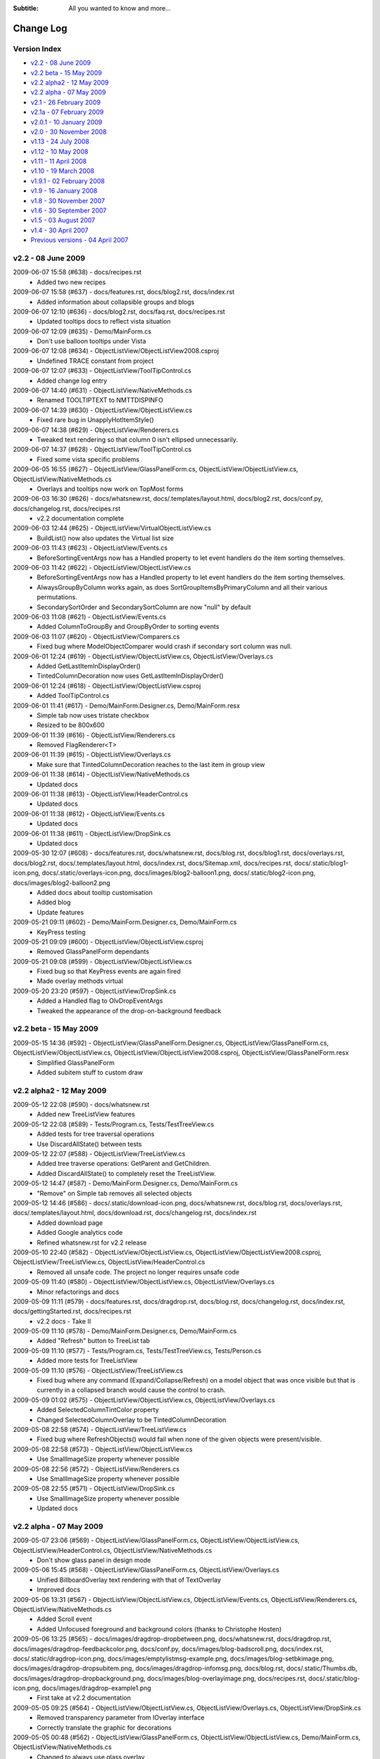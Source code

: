 .. -*- coding: UTF-8 -*-

:Subtitle: All you wanted to know and more...

.. _changelog:

Change Log
==========

Version Index
-------------
* `v2.2 - 08 June 2009`_
* `v2.2 beta - 15 May 2009`_
* `v2.2 alpha2 - 12 May 2009`_
* `v2.2 alpha - 07 May 2009`_
* `v2.1 - 26 February 2009`_
* `v2.1a - 07 February 2009`_
* `v2.0.1 - 10 January 2009`_
* `v2.0 - 30 November 2008`_
* `v1.13 - 24 July 2008`_
* `v1.12 - 10 May 2008`_
* `v1.11 - 11 April 2008`_
* `v1.10 - 19 March 2008`_
* `v1.9.1 - 02 February 2008`_
* `v1.9 - 16 January 2008`_
* `v1.8 - 30 November 2007`_
* `v1.6 - 30 September 2007`_
* `v1.5 - 03 August 2007`_
* `v1.4 - 30 April 2007`_
* `Previous versions - 04 April 2007`_


v2.2 - 08 June 2009
-------------------

2009-06-07 15:58 (#638) - docs/recipes.rst
  - Added two new recipes

2009-06-07 15:58 (#637) - docs/features.rst, docs/blog2.rst, docs/index.rst
  - Added information about collapsible groups and blogs

2009-06-07 12:10 (#636) - docs/blog2.rst, docs/faq.rst, docs/recipes.rst
  - Updated tooltips docs to reflect vista situation

2009-06-07 12:09 (#635) - Demo/MainForm.cs
  - Don't use balloon tooltips under Vista

2009-06-07 12:08 (#634) - ObjectListView/ObjectListView2008.csproj
  - Undefined TRACE constant from project

2009-06-07 12:07 (#633) - ObjectListView/ToolTipControl.cs
  - Added change log entry

2009-06-07 14:40 (#631) - ObjectListView/NativeMethods.cs
  - Renamed TOOLTIPTEXT to NMTTDISPINFO

2009-06-07 14:39 (#630) - ObjectListView/ObjectListView.cs
  - Fixed rare bug in UnapplyHotItemStyle()

2009-06-07 14:38 (#629) - ObjectListView/Renderers.cs
  - Tweaked text rendering so that column 0 isn't ellipsed unnecessarily.

2009-06-07 14:37 (#628) - ObjectListView/ToolTipControl.cs
  - Fixed some vista specific problems

2009-06-05 16:55 (#627) - ObjectListView/GlassPanelForm.cs, ObjectListView/ObjectListView.cs, ObjectListView/NativeMethods.cs
  - Overlays and tooltips now work on TopMost forms

2009-06-03 16:30 (#626) - docs/whatsnew.rst, docs/.templates/layout.html, docs/blog2.rst, docs/conf.py, docs/changelog.rst, docs/recipes.rst
  - v2.2 documentation complete

2009-06-03 12:44 (#625) - ObjectListView/VirtualObjectListView.cs
  - BuildList() now also updates the Virtual list size

2009-06-03 11:43 (#623) - ObjectListView/Events.cs
  - BeforeSortingEventArgs now has a Handled property to let event handlers do the item sorting themselves.

2009-06-03 11:42 (#622) - ObjectListView/ObjectListView.cs
  - BeforeSortingEventArgs now has a Handled property to let event handlers do the item sorting themselves.
  - AlwaysGroupByColumn works again, as does SortGroupItemsByPrimaryColumn and all their various permutations.
  - SecondarySortOrder and SecondarySortColumn are now "null" by default

2009-06-03 11:08 (#621) - ObjectListView/Events.cs
  - Added ColumnToGroupBy and GroupByOrder to sorting events

2009-06-03 11:07 (#620) - ObjectListView/Comparers.cs
  - Fixed bug where ModelObjectComparer would crash if secondary sort column was null.

2009-06-01 12:24 (#619) - ObjectListView/ObjectListView.cs, ObjectListView/Overlays.cs
  - Added GetLastItemInDisplayOrder()
  - TintedColumnDecoration now uses GetLastItemInDisplayOrder()

2009-06-01 12:24 (#618) - ObjectListView/ObjectListView.csproj
  - Added ToolTipControl.cs

2009-06-01 11:41 (#617) - Demo/MainForm.Designer.cs, Demo/MainForm.resx
  - Simple tab now uses tristate checkbox
  - Resized to be 800x600

2009-06-01 11:39 (#616) - ObjectListView/Renderers.cs
  - Removed FlagRenderer<T>

2009-06-01 11:39 (#615) - ObjectListView/Overlays.cs
  - Make sure that TintedColumnDecoration reaches to the last item in group view

2009-06-01 11:38 (#614) - ObjectListView/NativeMethods.cs
  - Updated docs

2009-06-01 11:38 (#613) - ObjectListView/HeaderControl.cs
  - Updated docs

2009-06-01 11:38 (#612) - ObjectListView/Events.cs
  - Updated docs

2009-06-01 11:38 (#611) - ObjectListView/DropSink.cs
  - Updated docs

2009-05-30 12:07 (#608) - docs/features.rst, docs/whatsnew.rst, docs/blog.rst, docs/blog1.rst, docs/overlays.rst, docs/blog2.rst, docs/.templates/layout.html, docs/index.rst, docs/Sitemap.xml, docs/recipes.rst, docs/.static/blog1-icon.png, docs/.static/overlays-icon.png, docs/images/blog2-balloon1.png, docs/.static/blog2-icon.png, docs/images/blog2-balloon2.png
  - Added docs about tooltip customisation
  - Added blog
  - Update features

2009-05-21 09:11 (#602) - Demo/MainForm.Designer.cs, Demo/MainForm.cs
  - KeyPress testing

2009-05-21 09:09 (#600) - ObjectListView/ObjectListView.csproj
  - Removed GlassPanelForm dependants

2009-05-21 09:08 (#599) - ObjectListView/ObjectListView.cs
  - Fixed bug so that KeyPress events are again fired
  - Made overlay methods virtual

2009-05-20 23:20 (#597) - ObjectListView/DropSink.cs
  - Added a Handled flag to OlvDropEventArgs
  - Tweaked the appearance of the drop-on-background feedback



v2.2 beta - 15 May 2009
-----------------------

2009-05-15 14:36 (#592) - ObjectListView/GlassPanelForm.Designer.cs, ObjectListView/GlassPanelForm.cs, ObjectListView/ObjectListView.cs, ObjectListView/ObjectListView2008.csproj, ObjectListView/GlassPanelForm.resx
  - Simplified GlassPanelForm
  - Added subitem stuff to custom draw



v2.2 alpha2 - 12 May 2009
-------------------------

2009-05-12 22:08 (#590) - docs/whatsnew.rst
  - Added new TreeListView features

2009-05-12 22:08 (#589) - Tests/Program.cs, Tests/TestTreeView.cs
  - Added tests for tree traversal operations
  - Use DiscardAllState() between tests

2009-05-12 22:07 (#588) - ObjectListView/TreeListView.cs
  - Added tree traverse operations: GetParent and GetChildren.
  - Added DiscardAllState() to completely reset the TreeListView.

2009-05-12 14:47 (#587) - Demo/MainForm.Designer.cs, Demo/MainForm.cs
  - "Remove" on Simple tab removes all selected objects

2009-05-12 14:46 (#586) - docs/.static/download-icon.png, docs/whatsnew.rst, docs/blog.rst, docs/overlays.rst, docs/.templates/layout.html, docs/download.rst, docs/changelog.rst, docs/index.rst
  - Added download page
  - Added Google analytics code
  - Refined whatsnew.rst for v2.2 release

2009-05-10 22:40 (#582) - ObjectListView/ObjectListView.cs, ObjectListView/ObjectListView2008.csproj, ObjectListView/TreeListView.cs, ObjectListView/HeaderControl.cs
  - Removed all unsafe code. The project no longer requires unsafe code

2009-05-09 11:40 (#580) - ObjectListView/ObjectListView.cs, ObjectListView/Overlays.cs
  - Minor refactorings and docs

2009-05-09 11:11 (#579) - docs/features.rst, docs/dragdrop.rst, docs/blog.rst, docs/changelog.rst, docs/index.rst, docs/gettingStarted.rst, docs/recipes.rst
  - v2.2 docs - Take II

2009-05-09 11:10 (#578) - Demo/MainForm.Designer.cs, Demo/MainForm.cs
  - Added "Refresh" button to TreeList tab

2009-05-09 11:10 (#577) - Tests/Program.cs, Tests/TestTreeView.cs, Tests/Person.cs
  - Added more tests for TreeListView

2009-05-09 11:10 (#576) - ObjectListView/TreeListView.cs
  - Fixed bug where any command (Expand/Collapse/Refresh) on a model object that was once visible but that is currently in a collapsed branch would cause the control to crash.

2009-05-09 01:02 (#575) - ObjectListView/ObjectListView.cs, ObjectListView/Overlays.cs
  - Added SelectedColumnTintColor property
  - Changed SelectedColumnOverlay to be TintedColumnDecoration

2009-05-08 22:58 (#574) - ObjectListView/TreeListView.cs
  - Fixed bug where RefreshObjects() would fail when none of the given objects were present/visible.

2009-05-08 22:58 (#573) - ObjectListView/ObjectListView.cs
  - Use SmallImageSize property whenever possible

2009-05-08 22:56 (#572) - ObjectListView/Renderers.cs
  - Use SmallImageSize property whenever possible

2009-05-08 22:55 (#571) - ObjectListView/DropSink.cs
  - Use SmallImageSize property whenever possible
  - Updated docs



v2.2 alpha - 07 May 2009
------------------------

2009-05-07 23:06 (#569) - ObjectListView/GlassPanelForm.cs, ObjectListView/ObjectListView.cs, ObjectListView/HeaderControl.cs, ObjectListView/NativeMethods.cs
  - Don't show glass panel in design mode

2009-05-06 15:45 (#568) - ObjectListView/GlassPanelForm.cs, ObjectListView/Overlays.cs
  - Unified BillboardOverlay text rendering with that of TextOverlay
  - Improved docs

2009-05-06 13:31 (#567) - ObjectListView/ObjectListView.cs, ObjectListView/Events.cs, ObjectListView/Renderers.cs, ObjectListView/NativeMethods.cs
  - Added Scroll event
  - Added Unfocused foreground and background colors (thanks to Christophe Hosten)

2009-05-06 13:25 (#565) - docs/images/dragdrop-dropbetween.png, docs/whatsnew.rst, docs/dragdrop.rst, docs/images/dragdrop-feedbackcolor.png, docs/conf.py, docs/images/blog-badscroll.png, docs/index.rst, docs/.static/dragdrop-icon.png, docs/images/emptylistmsg-example.png, docs/images/blog-setbkimage.png, docs/images/dragdrop-dropsubitem.png, docs/images/dragdrop-infomsg.png, docs/blog.rst, docs/.static/Thumbs.db, docs/images/dragdrop-dropbackground.png, docs/images/blog-overlayimage.png, docs/recipes.rst, docs/.static/blog-icon.png, docs/images/dragdrop-example1.png
  - First take at v2.2 documentation

2009-05-05 09:25 (#564) - ObjectListView/ObjectListView.cs, ObjectListView/Overlays.cs, ObjectListView/DropSink.cs
  - Removed transparency parameter from IOverlay interface
  - Correctly translate the graphic for decorations

2009-05-05 00:48 (#562) - ObjectListView/GlassPanelForm.cs, ObjectListView/ObjectListView.cs, Demo/MainForm.cs, ObjectListView/NativeMethods.cs
  - Changed to always use glass overlay

2009-05-01 15:51 (#558) - Demo/MainForm.Designer.cs, Demo/MainForm.cs, Demo/ObjectListViewDemo.csproj, Demo/MainForm.resx
  - Added Nag level drop down to Virtual List tab

2009-05-01 15:49 (#556) - ObjectListView/Overlays.cs
  - Added Rotation to Overlays
  - Added SelectedColumnOverlay

2009-05-01 15:48 (#555) - ObjectListView/NativeMethods.cs
  - Added SetSelectedColumn() method

2009-05-01 15:47 (#554) - ObjectListView/GlassPanelForm.cs
  - Do our drawing with antialiased text

2009-05-01 15:47 (#553) - ObjectListView/ObjectListView.cs
  - Added Decorations (scrolling overlays)
  - Added SelectedColumn property, which puts a slight tint on that column. Combine this with TintSortColumn property and the sort column is automatically tinted.
  - Consistently use LastSortColumn and LastSortOrder properties instead of using the private fields.

2009-04-29 22:55 (#552) - ObjectListView/ObjectListView.cs
  - Use an overlay to implement "empty list" msg. Default empty list msg is now prettier.

2009-04-29 22:54 (#551) - ObjectListView/Overlays.cs
  - TextOverlay can now have round cornered BorderColor
  - Added attributes to more properties of TextOverlay

2009-04-29 22:53 (#550) - ObjectListView/GlassPanelForm.cs, ObjectListView/NativeMethods.cs
  - Added file header docs

2009-04-29 00:18 (#546) - ObjectListView/ObjectListView.cs
  - Use GlassPanelForm to show overlays when scrolling
  - Correctly refresh overlays when marque selecting
  - Fixed bug where DoubleClick events were not triggered when CheckBoxes was true

2009-04-29 00:15 (#545) - ObjectListView/Overlays.cs
  - Overlays can no longer have individual transparency
  - Moved bordering and backgrounding from BillboardOverylay to TextOverlay

2009-04-29 00:12 (#544) - ObjectListView/NativeMethods.cs
  - Added  ShowWithoutActivate() and ChangeZOrder()

2009-04-29 00:12 (#543) - ObjectListView/Events.cs
  - Renamed DropEventArgs to OlvDropEventArgs to prevent naming confusion

2009-04-29 00:11 (#542) - ObjectListView/DropSink.cs
  - Allow CanDrop event handlers to change DropTarget*

2009-04-23 21:05 (#529) - Demo/MainForm.Designer.cs, Demo/MainForm.cs, Demo/MainForm.resx
  - Removed show groups checkboxes from Drag and drop tab

2009-04-23 21:04 (#528) - ObjectListView/Events.cs
  - Added some documentation strings

2009-04-23 15:42 (#527) - Demo/MainForm.Designer.cs, Demo/MainForm.cs, Demo/MainForm.resx
  - Updated demo for v2.2

2009-04-23 15:41 (#526) - ObjectListView/ObjectListView.cs
  - Fixed various bugs under Vista.
  - Made groups collapsible - Vista only. Thanks to Crustyapplesniffer.
  - Forward events from DropSink to the control itself. This allows handlers to be defined within the IDE for drop events
  - Added ObjectListView.IsVista

2009-04-23 15:33 (#525) - ObjectListView/NativeMethods.cs
  - Added GROUP structures

2009-04-23 15:32 (#524) - ObjectListView/Events.cs
  - Added drag drop events

2009-04-23 15:32 (#523) - ObjectListView/DropSink.cs
  - Simplified RearrangingDropSink

2009-04-23 10:55 (#522) - ObjectListView/ObjectListView.cs, ObjectListView/DropSink.cs
  - Added IsSimpleDragSource and IsSimpleDropSink
  - Changed to use "Appearance - ObjectListView" category

2009-04-23 10:53 (#521) - ObjectListView/Overlays.cs, ObjectListView/Renderers.cs
  - Changed to use "Appearance - ObjectListView" category

2009-04-23 10:51 (#520) - ObjectListView/DragSource.cs
  - Renamed *DataSource to *DragSource, as it always should have been

2009-04-21 16:17 (#519) - ObjectListView/Properties/AssemblyInfo.cs
  - Updated version to 2.2a

2009-04-21 16:14 (#518) - ObjectListView/ObjectListView.cs
  - Reorganized code ready for v2.2alpha release
  - Added MoveObjects()
  - More tweaking custom draw, this time for problems for grouped views
  - Update row colors after RemoveObject()

2009-04-21 16:11 (#516) - ObjectListView/DropSink.cs
  - Added RearrangingDropSink

2009-04-21 16:10 (#515) - ObjectListView/Renderers.cs
  - Fixed off-by-1 error when calculating text widths. This caused middle and right aligned columns to always wrap one character when printed using ListViewPrinter (SF#2776634).

2009-04-21 16:10 (#514) - Demo/Resources/redback1.png, Demo/MainForm.Designer.cs, Demo/ObjectListViewDemo2008.csproj, Demo/Resource1.Designer.cs, Demo/Properties, Demo/MainForm.cs, Demo/Photos/Thumbs.db, Demo/Resources/redbull.png, Demo/MainForm.resx, Demo/Resource1.resx
  - Prepare for v2.2 alpha

2009-04-20 11:23 (#513) - Demo/Resources/limeleaf.png, Demo/MainForm.Designer.cs, Demo/ObjectListViewDemo2008.csproj, Demo/Resource1.Designer.cs, Demo/MainForm.cs, Demo/MainForm.resx, Demo/Resource1.resx
  - Changed to show new drag drop features and overlays

2009-04-20 11:23 (#512) - ListViewPrinter/ListViewPrinter.cs
  - Changed to use RowHeightEffective

2009-04-20 11:22 (#510) - ObjectListView/ObjectListView2008.csproj
  - Added Overlays.cs, DropSink.cs and DragSource.cs

2009-04-20 11:21 (#509) - ObjectListView/ObjectListView.cs
  - Implemented overlay architecture, based on CustomDraw scheme. This unified drag drop feedback, empty list msgs and overlay images.
  - Added OverlayImage and OverlayText to allow transparent images and text over the listview from within the IDE
  - Fixed long-standing annoying flicker on owner drawn virtual lists! This means, amongst other things, that grid lines no longer get confused, and drag-select no longer flickers.
  - Made several properties localizable.
  - Correctly renderer checkboxes when RowHeight is non-standard
  - Added RowHeightEffective property

2009-04-20 11:16 (#508) - ObjectListView/Renderers.cs
  - Correctly renderer checkboxes when RowHeight is non-standard

2009-04-20 11:15 (#507) - ObjectListView/NativeMethods.cs
  - Added structure and methods to put image under ListView (no longer used)
  - Added custom draw structures

2009-04-20 11:14 (#506) - ObjectListView/DragSource.cs, ObjectListView/Overlays.cs, ObjectListView/DropSink.cs
  - Initial checking

2009-04-20 10:18 (#505) - ObjectListView/TreeListView.cs
  - Fixed SF#2499313 - Calling Expand() on an already expand branch causes a confused display of the branches children

2009-04-07 00:00 (#485) - ObjectListView/DragDrop.cs
  - Initial checkin

2009-04-07 00:00 (#484) - ObjectListView/TypedObjectListView.cs
  - Added Objects property

2009-04-06 23:59 (#483) - ObjectListView/ObjectListView.cs
  - Calculate edit rectangles more accurately

2009-04-06 23:58 (#482) - ObjectListView/VirtualObjectListView.cs
  - ClearObjects() now works again

2009-04-06 23:57 (#481) - ObjectListView/TreeListView.cs
  - Calculate edit rectangle on column 0 more accurately

2009-04-06 23:56 (#480) - ObjectListView/Renderers.cs
  - Allow for item indent when calculating edit rectangle

2009-04-06 22:31 (#479) - ObjectListView/ObjectListView.cs
  - Double-clicking no longer toggles the checkbox
  - Double-clicking on a checkbox no longer confuses the checkbox

2009-03-16 16:12 (#478) - ObjectListView/ObjectListView.cs
  - Optimized the build of autocomplete lists



v2.1 - 26 February 2009
-----------------------

2009-02-26 21:31 (#474) - docs/whatsnew.rst, docs/.templates/layout.html
  - Complete v2.1 documentation

2009-02-25 19:45 (#471) - ObjectListView/ObjectListView.cs, ObjectListView/TreeListView.cs
  - Maintain focused item when rebuilding list (SF #2547060)

2009-02-25 01:01 (#470) - docs/faq.rst
  - Added class diagrams to docs

2009-02-25 00:40 (#469) - docs/features.rst, docs/ClassDiagram-VirtualList.dia, docs/ClassDiagram.dia, docs/whatsnew.rst, docs/cellEditing.rst, docs/changelog.rst, docs/gettingStarted.rst, docs/images/ClassDiagram-VirtualList.png, docs/images/ClassDiagram.png
  - Updated feature list
  - Added clas diagrams

2009-02-25 00:36 (#468) - ObjectListView/TreeListView.cs, ObjectListView/Renderers.cs
  - All TreeListView commands now work when the list is empty
  - Renderers now work properly with ListViewPrinter
  - TreeListViews can now be printed

2009-02-25 00:35 (#467) - ObjectListView/ObjectListView.cs
  - Fix bug where double-clicking VERY quickly on two different cells could give two editors
  - Removed HitTestDelegate and co since that was only ever an experiment

2009-02-25 00:33 (#466) - ObjectListView/VirtualObjectListView.cs, ObjectListView/FastObjectListView.cs
  - Removed redundant OnMouseDown() since checkbox handling is now handled in the base class

2009-02-25 00:30 (#464) - ListViewPrinter/ListViewPrinter.cs
  - Correctly use new renderer scheme :)

2009-02-23 22:07 (#461) - Tests/Program.cs, Tests/TestCheckBoxes.cs
  - Allow tests for check events for virtual lists

2009-02-23 22:07 (#460) - docs/index.rst
  - Added some more nice references

2009-02-23 22:05 (#459) - ObjectListView/ObjectListView.cs, ObjectListView/TreeListView.cs
  - Reworked checkboxes so that events are triggered for virtual lists
  - ToggleCheckObject() now handle TriStateCheckBoxes
  - Removed some commented out code

2009-02-23 20:15 (#458) - Demo/MainForm.Designer.cs, Demo/MainForm.cs
  - ItemCheck and ItemChecked events

2009-02-23 20:14 (#457) - ObjectListView/ObjectListView.cs, ObjectListView/VirtualObjectListView.cs
  - Try to get ItemCheck and ItemChecked events to work on virtual lists

2009-02-23 15:13 (#456) - ObjectListView/ObjectListView.cs
  - Added ObjectListView.ConfigureAutoComplete utility method
  - Added RowsPerPage property
  - Optimized native windows message handling

2009-02-23 15:10 (#455) - ObjectListView/Munger.cs
  - Made Munger a public class

2009-02-23 15:08 (#453) - ObjectListView/ObjectListView.cs, ObjectListView/ObjectListView2008.csproj, ObjectListView/VirtualObjectListView.cs, ObjectListView/Properties/AssemblyInfo.cs
  - Checked items with virtual lists now works again

2009-02-09 17:15 (#452) - ObjectListView/ObjectListView.cs
  - Added IsSelected()



v2.1a - 07 February 2009
------------------------

2009-02-03 00:23 (#449) - Demo/MainForm.Designer.cs, Demo/MainForm.cs, Demo/MainForm.resx
  - Simple tab "Lock group" now locks sort order too

2009-02-03 00:22 (#448) - docs/whatsnew.rst, docs/.templates/layout.html, docs/changelog.rst, docs/faq.rst
  - Updated fixed bug descriptions
  - Generated change log
  - Fixed links to download and discussion in template

2009-02-03 00:20 (#447) - ObjectListView/ObjectListView.cs
  - Fixed bug with AlwaysGroupByColumn where column header clicks would not resort groups.

2009-02-01 23:53 (#444) - ObjectListView/ObjectListView.cs
  - Added UseSubItemCheckBoxes to initialize checkbox images
  - OLVColumn.CheckBoxes and TriStateCheckBoxes now work.

2009-02-01 23:50 (#443) - ObjectListView/Renderers.cs
  - Use slightly changed subitem checkbox scheme
  - Tweaked CheckStateRenderer

2009-02-01 23:50 (#442) - ObjectListView/DataListView.cs
  - Use slightly changed subitem checkbox scheme

2009-02-01 23:49 (#441) - Tests/TestCheckBoxes.cs
  - Changed subitem checkbox tests for new scheme

2009-02-01 23:49 (#440) - Demo/MainForm.Designer.cs, Demo/MainForm.cs, Demo/MainForm.resx
  - Polish for v2.1 alpha release

2009-02-01 23:48 (#439) - docs/recipes.rst
  - Added subitem checkbox documentation

2009-02-01 23:47 (#438) - docs/.static/structure.css
  - Remove left padding on images in cookbook

2009-02-01 08:52 (#437) - ObjectListView/ObjectListView.cs
  - Changed CalculateCellBounds to correctly calculate bounds of column 0 cells

2009-02-01 08:50 (#436) - Demo/MainForm.Designer.cs, ObjectListView/DataListView.cs, ObjectListView/Renderers.cs, Demo/MainForm.resx
  - Added CheckStateRenderer
  - Added BaseRenderer.DrawImages()
  - Reorganized methods in Renderers.cs

2009-01-31 14:01 (#435) - ObjectListView/ObjectListView.cs, ObjectListView/Renderers.cs
  - Use renderer to calculate cell editor bounds
  - Correctly calculate the bounds of cell (x, 0)

2009-01-31 14:00 (#434) - Tests/TestCheckBoxes.cs
  - Added sub item checkbox test

2009-01-31 12:32 (#433) - docs/.static/ownerDraw-icon.png, docs/.static/Thumbs.db, docs/.static/structure.css, docs/ownerDraw.rst
  - new styles docs almost complete

2009-01-31 01:12 (#431) - docs/features.rst, docs/whatsnew.rst, docs/.static/structure.css, docs/.templates/layout.html, docs/faq.rst, docs/recipes.rst
  - New style docs mostly complete

2009-01-28 19:58 (#426) - docs/images/mappedimage-renderer.png, docs/.static/gettingStarted-icon.png, docs/images/orange-800x1600.png, docs/.static/orange-800x1600.png, docs/whatsnew.rst, docs/images/coffee.jpg, docs/listCtrlPrinter.rst, docs/.static/reset.css, docs/.static/listCtrlPrinter-icon.png, docs/features.rst, docs/.static/faq-icon.png, docs/images/printpreview.png, docs/images/ownerdrawn-example1.png, docs/groupListView.rst, docs/.static/global.css, docs/gettingStarted.rst, docs/images/bar-renderer.png, docs/images/limeleaf.jpg, docs/.static/recipes-icon.png, docs/.static/whatsnew-icon.png, docs/faq.rst, docs/.static/search-icon.png, docs/.static/initial.css, docs/images/flags-renderer.png, docs/images/gettingstarted-example1.png, docs/images/gettingstarted-example2.png, docs/.static/dialog.css, docs/.static/Thumbs.db, docs/images/gettingstarted-example3.png, docs/.static/structure.css, docs/.templates/layout.html, docs/images/gettingstarted-example4.png, docs/images/gettingstarted-example5.png, docs/changelog.rst, docs/images/gettingstarted-example6.png, docs/.static/groupListView-icon.png, docs/.static/cellEditing-icon.png, docs/images/fancy-screenshot.png, docs/.static/majorClasses-icon.png, docs/images, docs/.static, docs/images/tileview-example.png, docs/.templates, docs/conf.py, docs/images/redbull.jpg, docs/images/image-renderer.png, docs/index.rst, docs/images/dialog2-blue.gif, docs/images/ReportModernExample.jpg, docs/images/ModelToScreenProcess.png, docs/cellEditing.rst, docs/images/right-arrow.png, docs/majorClasses.rst, docs, docs/images/images-renderer.png, docs/recipes.rst, docs/images/dialog2-blue-800x1600.png, docs/.static/dialog2-blue-800x1600.png, docs/images/tileview-ownerdrawn.png, docs/.static/changelog-icon.png, docs/.static/icon.ico, docs/images/right-arrow.gif, docs/images/treelistview.png, docs/images/icecream3.jpg, docs/images/ObjectListView.jpg, docs/.static/index-icon.png, docs/.static/master.css, docs/images/light-blue-800x1600.png, docs/.static/light-blue-800x1600.png, docs/images/multiimage-renderer.png, docs/.static/features-icon.png, docs/images/smoothie2.jpg, docs/images/dark-blue-800x1600.png, docs/.static/dark-blue-800x1600.png
  - New style docs

2009-01-27 23:49 (#425) - Demo/MainForm.cs
  - Use ItemRenderer on complex list view

2009-01-27 23:47 (#423) - ObjectListView/TreeListView.cs
  - Changed to use new Renderer and HitTest scheme

2009-01-27 23:47 (#422) - ObjectListView/ObjectListView.cs
  - Finished HitTest portion of new renderer scheme
  - Added ObjectListView.ItemRenderer to draw whole items (rather than double dutying the renderer of column 0)
  - Handle owner drawn of non-Details views

2009-01-27 23:44 (#421) - ObjectListView/Renderers.cs
  - Finished HitTest portion of new renderer scheme
  - Updated docs on new methods
  - Reorganized properties and methods on BaseRenderer
  - Made all methods virtual

2009-01-25 23:58 (#417) - ObjectListView/ObjectListView.cs, ObjectListView/ObjectListView2008.csproj, ObjectListView/Renderers.cs
  - First take at making Renderers into Components

2009-01-24 18:39 (#416) - ObjectListView/ObjectListView.cs, ObjectListView/Renderers.cs
  - New hit test scheme

2009-01-24 10:37 (#415) - ObjectListView/ObjectListView.cs, ObjectListView/Renderers.cs
  - Change hit test processing

2009-01-23 21:04 (#414) - ObjectListView/Renderers.cs, ObjectListView/NativeMethods.cs
  - Align image and text in accord with column alignment

2009-01-23 13:27 (#413) - ObjectListView/ObjectListView.cs
  - Simple Checkboxes now work properly
  - Added TriStateCheckBoxes property to control whether the user can set the row checkbox to have the Indeterminate value
  - CheckState property is now just a wrapper around the StateImageIndex property

2009-01-22 22:53 (#412) - ObjectListView/NativeMethods.cs
  - Added GetCountPerPage()

2009-01-22 22:52 (#411) - ObjectListView/TreeListView.cs
  - Added RevealAfterExpand property. If this is true (the default) after expanding a branch, the control scrolls to reveal as much of the expanded branch as possible.

2009-01-21 23:50 (#410) - ObjectListView/Renderers.cs
  - Changed to use TextRenderer rather than native GDI routines.
  - BaseRenderer now matches the per-pixel layout of native ListView more closely

2009-01-21 23:40 (#409) - ObjectListView/NativeMethods.cs
  - Removed GDI methods that were added in last revision

2009-01-21 00:29 (#406) - ObjectListView/Renderers.cs
  - Changed draw from image list if possible. 30% faster!
  - Tweaked some spacings to look more like native ListView
  - Text highlight for non FullRowSelect is now the right color when the control doesn't have focus.
  - Commented out experimental animations. Still needs work.

2009-01-21 00:22 (#405) - ObjectListView/ObjectListView.cs
  - Commented out experimental animations. Still needs work.

2009-01-20 20:58 (#404) - ObjectListView/ObjectListView.cs
  - Changed to always draw columns when owner drawn, rather than falling back on DrawDefault. This simplified several owner drawn problems
  - Added DefaultRenderer property to help with the above
  - HotItem background color is applied to all cells even when FullRowSelect is false
  - Allow grouping by CheckedAspectName columns

2009-01-20 20:55 (#403) - ObjectListView/Renderers.cs
  - Correctly animate hot item backgrounds

2009-01-20 12:16 (#402) - Tests/Program.cs, Tests/TestColumn.cs
  - Added tests for indexed access for column values

2009-01-20 12:15 (#401) - ObjectListView/Munger.cs
  - Made the Munger capable of handling indexed access. Incidentally, this removed the ugliness that the last change introduced.

2009-01-20 00:01 (#400) - Demo/Persons.xml
  - Added Tells Jokes field

2009-01-20 00:00 (#399) - ObjectListView/Renderers.cs
  - Changed to draw text using GDI routines. Looks more like native control this way. Set UseGdiTextRendering to false to revert to previous behavior.
  - Added IsPrinting property
  - IsDrawBackground is now calculated and cannot be set

2009-01-19 23:55 (#398) - ObjectListView/NativeMethods.cs
  - Added method need to draw text using GDI routines

2009-01-19 23:54 (#397) - ListViewPrinter/ListViewPrinter.cs
  - Use IsPrinting property on BaseRenderer

2009-01-19 18:55 (#394) - ObjectListView/CellEditors.cs
  - Added special handling for enums

2009-01-19 18:53 (#393) - ObjectListView/Events.cs
  - Moved SelectionChanged event to this file

2009-01-19 18:52 (#392) - ObjectListView/Munger.cs
  - Handle target objects from a DataListView (normally DataRowViews)

2009-01-19 18:52 (#391) - ObjectListView/DataListView.cs
  - Boolean columns are now handled as checkboxes
  - Auto-generated columns would fail if the data source was reseated, even to the same data source

2009-01-19 18:51 (#390) - ObjectListView/ObjectListView.cs
  - Added HotItemStyle and UseHotItem to highlight the row under the cursor
  - Added UseCustomSelectionColors property
  - Owner draw mode now honors ForeColor and BackColor settings on the list
  - Reorganisation all hot item handling

2009-01-19 18:48 (#389) - ObjectListView/Renderers.cs
  - Removed IsHotItem

2009-01-19 18:46 (#388) - ListViewPrinter/ListViewPrinter2008.csproj, Tests/Tests2008.csproj, Demo/ObjectListViewDemo2008.csproj, ObjectListView2008.sln, ObjectListView/ObjectListView2008.csproj, ListViewPrinterDemo/ListViewPrinterDemo2008.csproj
  - Added VS 2008 projects

2009-01-17 13:10 (#387) - ObjectListView/ObjectListView.cs, Demo/MainForm.Designer.cs, ObjectListView/VirtualObjectListView.cs, ObjectListView/CellEditors.cs, Demo/MainForm.resx
  - Improving hot tracking
  - Start enum editor

2009-01-17 11:27 (#386) - ObjectListView/ObjectListView.cs, Demo/MainForm.Designer.cs, Demo/MainForm.cs, ObjectListView/Renderers.cs
  - Polishing subitem checkboxes

2009-01-17 00:04 (#385) - ObjectListView/ObjectListView.cs, Demo/MainForm.Designer.cs, Demo/MainForm.cs, Demo/MainForm.resx
  - Checkboxes on subitems. Take I complete

2009-01-16 10:21 (#381) - ObjectListView/Renderers.cs
  - Changed the vertical position of owner drawn checkboxes a little

2009-01-16 10:20 (#380) - ObjectListView/ObjectListView.cs, ObjectListView/CellEditors.cs
  - Changed to use EditorRegistry

2009-01-15 19:57 (#379) - ObjectListView/ObjectListView.cs, ObjectListView/VirtualObjectListView.cs, ObjectListView/Renderers.cs
  - First take at animated hot tracking

2009-01-15 16:14 (#378) - ObjectListView/TreeListView.cs
  - Changed TreeRenderer to work with visual styles are disabled

2009-01-11 11:56 (#377) - ObjectListView/ObjectListView.cs
  - Changed to use Equals() method rather than == to compare model objects.



v2.0.1 - 10 January 2009
------------------------

2009-01-10 17:20 (#374) - ObjectListView/Properties/AssemblyInfo.cs
  - Updated to version 2.0.1

2009-01-10 17:07 (#373) - ObjectListView/ObjectListView.cs
  - Made FinishCellEditing public

2009-01-08 23:28 (#372) - Demo/MainForm.Designer.cs, Demo/MainForm.cs, Demo/ObjectListViewDemo.csproj
  - Handle right click on complex list to show EnsureGroupVisible() in action

2009-01-08 23:27 (#371) - ObjectListView/ObjectListView.cs
  - Added EnsureGroupVisible()

2009-01-08 23:26 (#370) - ObjectListView/NativeMethods.cs
  - Added Scroll() method

2009-01-08 18:58 (#369) - Demo/Persons.xml
  - Made one name longer to test cell wrapping

2009-01-08 18:57 (#368) - ObjectListView/ObjectListView.cs
  - Fixed long-standing "multiple columns generated" problem. Thanks to pinkjones for his help with solving this one!
  - Made all public and protected methods virtual
  - PossibleFinishCellEditing and CancelCellEditing are now public

2009-01-08 18:51 (#367) - ObjectListView/TreeListView.cs
  - Made all public and protected methods virtual
  - Changed some classes from 'internal' to 'protected' so that they can be accessed by subclasses of TreeListView.

2009-01-08 18:50 (#366) - ObjectListView/Renderers.cs
  - Made all public and protected methods virtual

2009-01-08 18:50 (#365) - ObjectListView/DataListView.cs, ObjectListView/TypedObjectListView.cs, ObjectListView/VirtualObjectListView.cs, ObjectListView/FastObjectListView.cs
  - Made all public and protected methods virtual

2008-12-29 12:17 (#364) - ObjectListView/Renderers.cs
  - Render text correctly when HideSelection is true.

2008-12-29 12:16 (#363) - ObjectListView/TreeListView.cs
  - Minor documentation change

2008-12-29 11:18 (#362) - ObjectListView/ObjectListView.cs
  - Added Description for RowHeight property

2008-12-29 11:17 (#361) - ObjectListView/Renderers.cs
  - BaseRenderer now works correctly in all Views

2008-12-23 23:10 (#360) - ObjectListView/TreeListView.cs
  - Added UseWaitCursorWhenExpanding property
  - Fixed connection line problem when there is only a single root
  - Made TreeRenderer public so that it can be subclassed

2008-12-23 23:08 (#359) - ObjectListView/Renderers.cs
  - Fixed two small bugs in BarRenderer

2008-12-23 00:41 (#358) - ObjectListView/TreeListView.cs
  - Added LinePen property to TreeRenderer to allow the connection drawing pen to be changed
  - Fixed some rendering issues where the text highlight rect was miscalculated
  - Correctly draw connections for single root object

2008-12-23 00:39 (#357) - ObjectListView/Renderers.cs
  - Fixed bug with calculating the height of a custom bar
  - Added a little more space between icon and text

2008-12-23 00:38 (#356) - Demo/MainForm.cs
  - Added comment about how to use LinePen for a TreeRenderer

2008-12-21 00:23 (#355) - ObjectListView/Comparers.cs
  - Fixed bug with group comparisons when a group key was null (SF#2445761)

2008-12-20 23:59 (#353) - ObjectListView/ObjectListView.cs
  - Fixed bug with group comparisons when a group key was null (SF#2445761)

2008-12-20 00:01 (#352) - ObjectListView/ObjectListView.cs
  - Fixed bug with space filling columns and layout events
  - Fixed RowHeight so that it only changes the row height, not the width of the images.

2008-12-19 22:14 (#351) - ListViewPrinter/BrushPenData.cs, ListViewPrinter/ListViewPrinter.cs
  - Hide all obsolete properties from the code generator
  - Correctly set the default value of colors to be Color.Empty

2008-12-10 15:17 (#346) - Demo/MainForm.Designer.cs
  - Generated code no longer includes Color.Empty, since that is the default

2008-12-10 15:17 (#345) - Demo/MainForm.cs
  - Cleaned up TreeListView initialization

2008-12-10 15:16 (#344) - ObjectListView/TreeListView.cs
  - TreeListView now works even when it doesn't have a SmallImageList

2008-12-10 15:15 (#343) - ObjectListView/ObjectListView.cs
  - Handle Backspace key. Resets the seach-by-typing state without delay
  - Made some changes to the column collection editor to try and avoid the multiple column generation problem.
  - Column collection editor now shows the aspect name as well as the column name
  - Updated some documentation

2008-12-07 21:32 (#340) - Demo/MainForm.cs
  - Simplified initialization code

2008-12-07 20:37 (#339) - ObjectListView/VirtualObjectListView.cs
  - Trigger Before/AfterSearching events

2008-12-07 20:36 (#338) - ObjectListView/TreeListView.cs
  - Search-by-typing now works

2008-12-07 20:36 (#337) - ObjectListView/ObjectListView.cs
  - Search-by-typing now works when showing groups
  - Added BeforeSearching and AfterSearching events which are triggered when the user types into the list.
  - Added secondary sort information to Before/AfterSorting events
  - Reorganized group sorting code. Now triggers Sorting events.
  - Added GetItemIndexInDisplayOrder()
  - Tweaked in the interaction of the column editor with the IDE so that we (normally) don't rely on a hack to find the owning ObjectListView
  - Changed all 'DefaultValue(typeof(Color), "Empty")' to 'DefaultValue(typeof(Color), "")' since the first does not given Color.Empty as I thought, but the second does.

2008-12-07 20:34 (#335) - ObjectListView/Events.cs
  - Added BeforeSearching and AfterSearching events



v2.0 - 30 November 2008
-----------------------

2008-11-29 09:43 (#330) - Demo/MainForm.Designer.cs, Demo/MainForm.cs
  - Simplified Simple Tab by using CheckedAspectName

2008-11-29 09:43 (#329) - Tests/TestCheckBoxes.cs
  - Added tests for CheckedAspectName

2008-11-29 09:42 (#327) - ObjectListView/ObjectListView.cs
  - Added CheckedAspectName to simplify CheckBox handling
  - In the IDE, all ObjectListView behaviours now appear in a "Behavior - ObjectListView" category,

2008-11-29 09:41 (#326) - ObjectListView/HeaderControl.cs
  - Simplified implementation

2008-11-29 09:41 (#325) - ObjectListView/Events.cs
  - In the IDE, all ObjectListView behaviours now appear in a "Behavior - ObjectListView" category,

2008-11-29 08:38 (#324) - Demo/MainForm.Designer.cs, Demo/MainForm.cs, Demo/MainForm.resx
  - Added code that shows tooltips and custom selection colors

2008-11-29 08:36 (#323) - Tests/Program.cs, Tests/TestColumn.cs, Tests/TestSorting.cs
  - Added tests for updating values via OLVColumn

2008-11-28 18:26 (#322) - ObjectListView/Munger.cs, ObjectListView/ObjectListView.cs, ObjectListView/ObjectListView.csproj
  - Broke Reflection mechanism into Munger class

2008-11-28 13:54 (#320) - ObjectListView/NativeMethods.cs
  - Added WINDOWPOS
  - Remove several unused methods and corrected some return types [FXCOP]

2008-11-28 13:53 (#319) - ObjectListView/HeaderControl.cs
  - Made HeaderControl disposable [FXCCOP]
  - Changed several GetXXX() methods to properties [FXCCOP]

2008-11-28 13:51 (#318) - ObjectListView/Comparers.cs
  - Removed some redundant casts
  - Added StringComparison.CurrentCultureIgnoreCase to several string comparisons

2008-11-28 13:50 (#317) - ObjectListView/ObjectListView.cs
  - Fixed long standing bug with horizontal scrollbar when shrinking the window (thanks to Bartosz Borowik)
  - Fixed some more redundant casts [FXCOP]

2008-11-27 15:56 (#315) - ObjectListView/TreeListView.cs
  - Corrected calculation of expand/collapse icon (SF#2338819)
  - Fixed ugliness with dotted lines in renderer (SF#2332889)
  - Fixed problem with custom selection colors (SF#2338805)
  - Don't autoexpand branches when they are refreshed

2008-11-27 15:53 (#314) - ObjectListView/TypedObjectListView.cs
  - Added tool tip getting properties

2008-11-26 23:19 (#313) - ObjectListView2008.sln
  - Added VS 2008 format solution

2008-11-25 23:42 (#312) - ObjectListView/ObjectListView.cs, ObjectListView/ObjectListView.csproj, ObjectListView/HeaderControl.cs, ObjectListView/NativeMethods.cs
  - Added support for cell and header tool tips
  - Delay making the HeaderControl until after the ObjectListView is completely created
  - Moved comparers to Comparers.cs

2008-11-25 23:39 (#311) - ObjectListView/Comparers.cs
  - Collected all Comparers

2008-11-25 23:39 (#310) - ObjectListView/FastObjectListView.cs
  - Moved ModelObjectComparer to Comparers.cs file

2008-11-25 16:47 (#309) - ObjectListView/ObjectListView.cs, ObjectListView/NativeMethods.cs
  - First take at custom tooltips for headers and cells

2008-11-23 20:21 (#308) - ObjectListView/ObjectListView.cs
  - Preserve selection on virtual lists when sorting

2008-11-23 20:20 (#307) - ObjectListView/VirtualObjectListView.cs
  - Maintain sort order after adding objects
  - Changed column header click handling since ObjectListView now preserves selection when sorting

2008-11-23 20:18 (#306) - ObjectListView/Properties/AssemblyInfo.cs
  - Changed version number to 2.0.x

2008-11-23 20:18 (#305) - Tests/TestSorting.cs
  - Added tests for sorting events
  - Added tests for preserving selection

2008-11-23 20:17 (#304) - ListViewPrinterDemo/Form1.Designer.cs, ListViewPrinterDemo/Form1.cs
  - Made compatible with ListViewPrinter v2.0

2008-11-23 20:17 (#303) - ListViewPrinter/ListViewPrinter.csproj, ListViewPrinter/Properties/AssemblyInfo.cs, ListViewPrinter/ListViewPrinter.cs
  - Added more compatibility methods/Properties
  - Changed version number

2008-11-22 14:00 (#301) - Demo/MainForm.Designer.cs
  - Added Refresh Selected button to treeListView tab

2008-11-22 13:59 (#300) - Tests/MainForm.Designer.cs, Tests/Program.cs, Tests/Tests.csproj, Tests/TestSorting.cs, Tests/Person.cs
  - Added sorting tests

2008-11-22 13:58 (#299) - ObjectListView/ObjectListView.cs
  - Fixed bug where enabling grouping when there was not a sort column would not produce a grouped list. Grouping column now defaults to column 0.
  - Added ability to search by sort column to ObjectListView. Unified this with ability that was already in VirtualObjectListView
  - Objects property now always returns the objects of a control, even in virtual mode
  - Made ColumnComparer public so it can be used elsewhere

2008-11-22 13:54 (#298) - ObjectListView/NativeMethods.cs
  - Added search-by-typing structures NMLVFINDITEM, LVFINDITEM

2008-11-22 13:53 (#297) - ObjectListView/Events.cs
  - Moved ColumnRightClick event to here

2008-11-22 13:53 (#296) - ObjectListView/VirtualObjectListView.cs
  - Moved  IsSearchOnSortColumn to base class
  - Unified search-by-typing with ObjectListView

2008-11-20 00:01 (#295) - ObjectListView.sln
  - Added tests project to solution

2008-11-20 00:01 (#294) - Demo/MainForm.Designer.cs, Demo/MainForm.cs, Demo/MainForm.resx
  - Cleaned up tree list view demo a little

2008-11-20 00:00 (#293) - Tests/TestTreeView.cs
  - Test that selection is preserved when expanding or collapsing

2008-11-19 23:59 (#292) - ObjectListView/ObjectListView.cs
  - Fixed bug in ChangeToFilteredColumns() where DisplayOrder was not always restored correctly

2008-11-19 23:58 (#291) - ObjectListView/VirtualObjectListView.cs
  - Fixed some caching issues
  - Check upper bound on item index when selecting objects

2008-11-19 23:56 (#290) - ObjectListView/TreeListView.cs
  - AddObjects() and RemoveObjects() now operate on the root collection
  - Expand/collapse now preserve the selection -- more or less :)
  - Overrode RefreshObjects() to rebuild the given objects and their children

2008-11-18 13:19 (#280) - ListViewPrinterDemo/ListViewPrinterDemo.csproj, , Tests/TestTreeView.cs, ListViewPrinter/BrushForm.resx, Tests/AssemblyInfo.cs, ObjectListView/TypedObjectListView.cs, ObjectListView/VirtualObjectListView.cs, ListViewPrinter/Properties, ListViewPrinterDemo/Form1.cs, ObjectListView/ObjectListView.FxCop, ObjectListView/NativeMethods.cs, ListViewPrinterDemo/Properties, ObjectListView/FastObjectListView.cs, Demo/MainForm.resx, Tests/Program.cs, ObjectListView.shfb, Tests/TestCheckBoxes.cs, ListViewPrinter/BrushForm.cs, Demo/ObjectListViewDemo.csproj, ObjectListView/TreeListView.cs, ListViewPrinter/ListViewPrinter.cs, ObjectListView/Properties, Tests/MainForm.resx, ListViewPrinter/BrushPen.DesignTime.cs, ObjectListView/CustomDictionary.xml, ListViewPrinter/BrushPenData.cs, ObjectListView/ObjectListView.cs, Demo/MainForm.Designer.cs, Demo/Resource1.Designer.cs, Demo/MainForm.cs, ObjectListView/DataListView.cs, Tests/TestColumn.cs, Tests/Tests.csproj, ObjectListView/Events.cs, ListViewPrinter/RuntimePropertiesObject.cs, ListViewPrinterDemo/Form1.Designer.cs, ListViewPrinterDemo/Persons.xml, ObjectListView/CellEditors.cs, Tests/TestBasics.cs, ObjectListView/ObjectListView.shfb, Tests/Person.cs, Tests/MainForm.Designer.cs, Tests/MainForm.cs, Demo/ColumnSelectionForm.cs, Tests/SetupTestSuite.cs, Tests/OLVTests.nunit, ListViewPrinter/ListViewPrinter.csproj, ListViewPrinterDemo/Form1.resx, ListViewPrinter/BrushForm.Designer.cs, ObjectListView/ObjectListView.csproj, ListViewPrinterDemo/Resources, ObjectListView/Renderers.cs, ListViewPrinterDemo/Program.cs, Tests/TestSelection.cs, Demo/ShellUtilities.cs
  - Changed project structure for v2.0

2008-09-16 22:08 (#188) - ObjectListViewDemo.csproj, TypedObjectListView.cs
  - Added first take at strongly typed wrapper for OLV

2008-09-16 22:07 (#187) - MainForm.cs
  - First attempt at using strongly typed wrapper on OLV

2008-09-16 22:07 (#186) - ObjectListView.cs
  - If LastSortOrder is None when adding objects, don't force a resort.
  - Catch and ignore some problems with setting TopIndex on FastObjectListViews.
  - Sort columns by display order, rather than alphabetically



v1.13 - 24 July 2008
--------------------

2008-07-23 17:29 (#183) - MainForm.Designer.cs, MainForm.cs
  - Corrected small bug in BusinessCardRenderer

2008-07-23 17:21 (#182) - ObjectListView.cs
  - Consistently use copy-on-write semantics with Add/RemoveObject methods

2008-07-11 08:35 (#181) - MainForm.resx, MainForm.Designer.cs, MainForm.cs
  - Added code for cell validating on complex tab

2008-07-11 08:34 (#180) - ObjectListView.cs
  - Added LastSortColumn and LastSortOrder properties
  - Made SORT_INDICATOR_UP_KEY and SORT_INDICATOR_DOWN_KEY public

2008-07-11 01:05 (#179) - ObjectListView.cs
  - Enable validation on cell editors through a CellEditValidating event.

2008-07-09 19:48 (#178) - ObjectListView.cs
  - Added HeaderControl.Handle property

2008-06-24 00:10 (#177) - MainForm.resx, MainForm.Designer.cs, MainForm.cs
  - Added "Lock Groups" checkbox

2008-06-24 00:08 (#176) - ObjectListView.cs
  - Broke the more generally useful CopyObjectsToClipboard() method out of CopySelectionToClipboard()

2008-06-23 22:02 (#175) - ObjectListView.cs
  - Allow check boxes on FastObjectListViews
  - Added AlwaysGroupByColumn and AlwaysGroupBySortOrder
  - Don't do our context menu processing when in design mode
  - Separate showing and building our context menu so that the building can be used externally

2008-06-07 19:43 (#174) - ObjectListView.cs, MainForm.resx, MainForm.Designer.cs, MainForm.cs
  - First take at maing checkboxes work on virtual lists
  - Added RefreshItem() to virtua list

2008-06-02 19:01 (#173) - ObjectListView.cs
  - Corrected bug when setting SelectedIndex
  - Optimized getters for DataListView

2008-05-11 23:14 (#172) - MainForm.resx, MainForm.Designer.cs, MainForm.cs
  - Enable custom selection colors on data list view

2008-05-11 23:10 (#171) - ObjectListView.cs
  - Allow selection foreground and background colors to be changed.



v1.12 - 10 May 2008
-------------------

2008-05-09 11:04 (#169) - ObjectListView.cs
  - v1.12 released

2008-05-09 10:17 (#168) - ObjectListView.cs
  - Made the ObjectsAsList property protected
  - Placed UpdateSpaceFillingColumnsWhenDraggingColumnDivider into Behavior category

2008-05-09 09:26 (#167) - MainForm.resx, MainForm.Designer.cs, MainForm.cs
  - Changed to use OptionalRender method in BusinessCardRenderer

2008-05-08 16:04 (#166) - ObjectListView.cs
  - Changed RenderWithDefault to OptionalRender
  - Reversed sense of boolean returned from OptionalRender

2008-05-07 23:54 (#165) - MainForm.resx, MainForm.Designer.cs, MainForm.cs
  - Added context menu to Simple list to test that it works
  - Changed BusinessCardRenderer a little

2008-05-07 23:53 (#164) - ObjectListView.cs
  - Column selection context menu now appears even when the ObjectListView has it's own context menu installed.
  - Fix bug with owner drawing of non-detaila view.

2008-05-06 00:09 (#163) - Photos/mb.png, Photos/ns.png, Photos/cp.png, Photos/sp.png, Photos/cr.png, Photos/gp.png, Photos/es.png, Photos/gab.png, Photos/jp.png, Photos/ak.png, Photos/jr.png, Photos/sj.png
  - Smaller images please

2008-05-05 23:58 (#162) - ObjectListView.cs, ObjectListViewDemo.csproj, MainForm.resx, MainForm.Designer.cs, MainForm.cs
  - Non detail views can now be owner drawn. The renderer installed for primary column is given the chance to render the whole item.
  - BREAKING CHANGE: RenderDelegate now returns a bool to indicate if default rendering should be done. Previously returned void.
  - Added BusinessCardRenderer to Complex tab as an example of owner drawing in Tile view

2008-05-05 23:46 (#161) - Photos/mb.png, Photos/ns.png, Photos/cp.png, Photos/sp.png, Photos/cr.png, Photos/gp.png, Photos/es.png, Photos/gab.png, Photos/jp.png, Photos/ak.png, Photos/jr.png, Photos/sj.png, Photos
  - Photos to demonstrate BusinessCardRenderer

2008-05-04 22:08 (#160) - MainForm.resx, MainForm.Designer.cs, MainForm.cs
  - Added code to test AddObjects()/RemoveObjects()

2008-05-04 22:08 (#159) - ObjectListView.cs
  - Made AddObjects() and RemoveObjects() work for all flavours (or at least not crash)
  - Changed cell editing to use values directly when the values are Strings. Previously, values were always handed to the AspectToStringConverter.
  - When editing a cell, tabbing no longer tries to edit the next subitem when not in details view!
  - MappedImageRenderer can now handle a Aspects that return a collection of values. Each value will be drawn as its own image.
  - Fixed bug with clearing virtual lists that has been scrolled vertically
  - Made TopItemIndex work with virtual lists.

2008-05-04 22:06 (#158) - ListViewPrinter.cs, ShellUtilities.cs, COPYING, ColumnSelectionForm.cs
  - Made sure that all public and protected methods have at least some form of comment

2008-05-02 00:19 (#157) - MainForm.resx, MainForm.Designer.cs, MainForm.cs
  - Added examples of using AddObjects() and RemoveObjects()

2008-05-02 00:18 (#156) - ObjectListView.cs
  - Added AddObjects() and RemoveObjects() to allow faster mods to the list
  - Reorganised public properties. Now alphabetical.
  - Made the class ObjectListViewState internal, as it always should have been.

2008-05-01 14:16 (#155) - ObjectListView.cs
  - Added GPLv3 text

2008-05-01 13:48 (#153) - ObjectListView.cs
  - Updated documentation on CustomSorter property

2008-05-01 09:06 (#152) - ListViewPrinter.cs, ObjectListView.shfb, ObjectListView.cs, ObjectListViewDemo.csproj, MainForm.cs
  - Minor formatting and documentation changes

2008-04-30 08:56 (#151) - ObjectListView.cs, MainForm.resx
  - Preserve scroll position when building the list or changing columns.
  - Added TopItemIndex property. Due to problems with the underlying control, this property is not always reliable.

2008-04-28 22:43 (#150) - ObjectListView.cs, MainForm.resx, MainForm.Designer.cs
  - Added ColumnRightClick event.
  - Made the assembly CLS-compliant.
  - Added SelectedIndex property
  - Made all NativeMethods 64-bit correct

2008-04-13 14:21 (#149) - ListViewPrinter.cs, AssemblyInfo.cs, ObjectListView.cs
  - Made CLS compliant

2008-04-12 23:04 (#148) - ObjectListView.cs
  - Remove unwanted WriteLine's

2008-04-12 23:02 (#147) - ObjectListView.cs
  - Changed HandleHeaderRightClick() to have a columnIndex parameter, which tells which column was right-clicked



v1.11 - 11 April 2008
---------------------

2008-04-10 08:50 (#146) - ObjectListView.cs
  - Minor code improvements

2008-04-01 23:05 (#145) - MainForm.resx, MainForm.Designer.cs, MainForm.cs
  - Added code to test SaveState() and RestoreState()

2008-04-01 23:05 (#144) - ObjectListView.cs
  - Added SaveState() and RestoreState()
  - When cell editing, scrolling with a mouse wheel now ends the edit operation.

2008-03-26 23:43 (#142) - ObjectListView.shfb, ListViewPrinter.cs, ObjectListView.cs, ObjectListViewDemo.csproj, MainForm.resx, MainForm.Designer.cs, MainForm.cs
  - Merged Mono changes back into trunk
  - Fixed a funny interaction between cell editing and space filling columns

2008-03-26 22:31 (#141) - ObjectListView.cs
  - Update some methods and docs that I missed last time about changing proportional to space filling

2008-03-26 00:15 (#139) - ObjectListView.shfb, ObjectListView.cs, ObjectListViewDemo.csproj, MainForm.resx, MainForm.Designer.cs, MainForm.cs
  - Add space filling columns
  - Remove most <code></code> brackets from docs because that tag doesn't do what I thought.



v1.10 - 19 March 2008
---------------------

2008-03-16 21:35 (#137) - AssemblyInfo.cs
  - Changed version number

2008-03-16 21:34 (#136) - ObjectListView.cs
  - Made some more methods thread safe.
  - Added some methods suggested by Chris Marlowe (thanks for the suggestions Chris)
  - - ClearObjects()
  - - GetCheckedObject(), GetCheckedObjects()
  - - GetItemAt() variation that gets both the item and the column under a point

2008-03-12 10:40 (#135) - MainForm.resx, MainForm.Designer.cs
  - Before Mono migration

2008-03-12 10:39 (#134) - ObjectListView.cs
  - Added CorrectSubItemBackColors()

2008-02-03 10:30 (#132) - MainForm.resx, MainForm.Designer.cs, MainForm.cs
  - v1.9.1

2008-02-03 10:30 (#131) - ObjectListView.cs
  - Fixed bug that caused owner-drawn virtual lists to use 100% CPU
  - Added FlagRenderer to help draw bitwise-OR'ed flag values
  - Fixed bug (introduced in v1.9) that made alternate row colour with groups not quite right
  - Ensure that DesignerSerializationVisibility.Hidden is set on all non-browsable properties
  - Make sure that sort indicators are shown after changing which columns are visible
  - Added FastObjectListView



v1.9.1 - 02 February 2008
-------------------------

2008-01-19 20:41 (#129) - ObjectListView.cs
  - v1.9.0.2 but released to CodeProject as v1.9

2008-01-19 20:37 (#128) - ObjectListView.cs
  - v1.9.0.1 but was released to CodeProject as v1.9

2008-01-19 11:24 (#127) - ObjectListView.cs, ObjectListViewDemo.csproj, ShellUtilities.cs, MainForm.resx, MainForm.Designer.cs, MainForm.cs
  - v1.9

2008-01-18 00:04 (#125) - ObjectListView.cs, MainForm.resx, MainForm.Designer.cs, MainForm.cs
  - First take at IncrementalUpdate()

2008-01-17 00:33 (#124) - ListViewPrinter.cs, MainForm.resx, ColumnSelectionForm.cs, MainForm.Designer.cs, MainForm.cs
  - Candidate for v1.9

2008-01-17 00:33 (#123) - ObjectListView.cs
  - Added right click on columns to choose columns
  - Added ImagesRenderer
  - Batch the adding of list items (15% faster)
  - Redraw the control EmptyListMsg changes
  - Made RefreshObject/s thread safe



v1.9 - 16 January 2008
----------------------

2007-12-13 23:57 (#121) - ColumnSelectionForm.Designer.cs, ColumnSelectionForm.cs
  - Use new check box support in ObjectListView

2007-12-13 23:57 (#120) - ObjectListView.cs
  - Support for check boxes
  - Cleanup some column hiding code

2007-12-11 23:24 (#119) - ColumnSelectionForm.resx, ColumnSelectionForm.Designer.cs, ColumnSelectionForm.cs
  - Allow user to select which columns are visible, and in which order they should be displayed

2007-12-11 23:23 (#118) - ObjectListView.cs, ObjectListViewDemo.csproj
  - Added ability to make some columns hidden
  - Made ObjectListView and OLVColumn both partial classes

2007-12-11 23:15 (#117) - MainForm.Designer.cs, MainForm.cs
  - Added column selection button



v1.8 - 30 November 2007
-----------------------

2007-11-30 19:21 (#113) - ObjectListView.cs
  - Trigger CellEditFinishing when the user cancels editing
  - Correctly calculate the background color of a cell when the listview doesn't have the focus

2007-11-30 19:19 (#112) - MainForm.Designer.cs, MainForm.cs
  - Set correct tab order on all pages

2007-11-29 21:32 (#110) - ObjectListView.cs
  - Allow renderers to wrap text (only used when printing)

2007-11-29 21:31 (#109) - ListViewPrinter.cs
  - Made list cells able to wrap
  - Handle items having less subitems than there are columns

2007-11-29 10:45 (#108) - ObjectListView.cs, MainForm.resx, MainForm.Designer.cs, MainForm.cs
  - Cell editing complete
  - Handle RTL layout

2007-11-25 14:44 (#107) - MainForm.Designer.cs, MainForm.cs
  - Allow user to control the editability of the list views

2007-11-25 14:44 (#106) - ObjectListView.cs
  - Intercept Enter and Escape rather than relying on key events, since some controls (like ComboBox) don't trigger them.
  - Refactored some code and improved some comments

2007-11-24 14:21 (#102) - MainForm.cs
  - Test out cell editing events
  - Added some AspectPutters
  - Added CanTellJokes boolean field to test handling of booleans

2007-11-24 14:19 (#101) - ObjectListView.cs
  - Added SelectionChanged event
  - Added GetItem() and GetItemCount() and used everywhere to help compatibility with virtual list
  - Added GetModelObject()
  - Documented cell editing methods
  - Use AutoCompleteCellEditor as default cell editor
  - Put cell editing events into "Behavior" category

2007-11-24 14:14 (#100) - ListViewPrinter.cs
  - Fixed bug where icon was overdrawn by background

2007-11-21 09:40 (#97) - ObjectListView.cs
  - Cell editing working. Still needs docs

2007-11-21 09:38 (#96) - ListViewPrinter.cs
  - Changed to use DefaultValue(typeof(Color), "Empty")

2007-11-17 15:14 (#94) - ObjectListView.cs
  - Don't sort group items if the lastSortOrder is None

2007-11-13 13:30 (#93) - ObjectListView.cs
  - Correctly draw background of text of selected item
  - Fixed interaction between ListViewPrinter and owner-drawn mode

2007-11-13 13:27 (#91) - ListViewPrinter.cs
  - Fixed bug with page handling
  - Fixed some problem with text formatting

2007-11-10 16:16 (#89) - MainForm.cs
  - Refresh the print preview when we switch to that tab
  - Warn when trying to print the virtual list

2007-11-10 16:15 (#88) - Persons.xml
  - Added lots more people

2007-11-10 16:14 (#87) - ObjectListView.cs
  - Handle an image selector of an empty string

2007-11-10 16:14 (#86) - ListViewPrinter.cs
  - Added ability to print list header on top of each page

2007-11-09 11:41 (#82) - ObjectListView.cs
  - Pin column width to valid value when changing min or max values

2007-11-09 11:41 (#81) - ListViewPrinter.cs, MainForm.Designer.cs, MainForm.cs
  - Added support for virtual lists

2007-11-08 21:51 (#79) - MainForm.cs
  - Changed to use Pens for BlockFOrmat

2007-11-08 21:50 (#78) - ListViewPrinter.cs
  - Changed to use Pen internally
  - Lots of other cleanups

2007-11-07 14:50 (#77) - ListViewPrinter.cs, ObjectListView.cs, MainForm.Designer.cs, MainForm.cs
  - Use BlockFormat instance for cells
  - Properly filling row background
  - Corrected miscalculations with borders and text insets

2007-11-05 21:30 (#75) - ListViewPrinter.cs, ObjectListViewDemo.csproj, ShellUtilities.cs, MainForm.resx, MainForm.Designer.cs, MainForm.cs
  - v1.7 release

2007-11-04 22:15 (#73) - ListViewPrinter.cs, MainForm.Designer.cs, MainForm.cs
  - Refactored all formatting

2007-11-03 20:21 (#72) - ListViewPrinter.cs
  - First take a group printing

2007-11-03 14:18 (#71) - ListViewPrinter.cs, MainForm.resx, MainForm.Designer.cs, MainForm.cs
  - ListViewPrinter and example v1.0 complete!

2007-11-03 08:52 (#70) - ListViewPrinter.cs, ObjectListView.cs, ObjectListViewDemo.csproj, MainForm.resx, MainForm.Designer.cs, MainForm.cs
  - ListViewPrinter more or less complete

2007-11-01 21:25 (#69) - ListViewPrinter.cs
  - First basic working version

2007-10-31 19:05 (#68) - ObjectListView.cs, MainForm.resx, MainForm.Designer.cs
  - Tidy up prior to v1.6 release

2007-10-31 08:36 (#67) - ObjectListView.cs, ObjectListViewDemo.csproj, MainForm.resx, MainForm.Designer.cs, MainForm.cs
  - Version 1.6b almost ready

2007-10-30 22:59 (#66) - ObjectListView.cs
  - Improved DataListView

2007-10-17 22:20 (#64) - oject/ObjectListView.html, oject/ObjectListViewDemo.zip, ObjectListViewDemo.csproj, oject/ObjectListView.zip
  - v1.6 release

2007-10-17 22:08 (#63) - ObjectListView.cs, MainForm.resx, MainForm.Designer.cs, MainForm.cs
  - Get ready for 1.6 release

2007-10-06 19:27 (#62) - MainForm.resx, MainForm.Designer.cs, MainForm.cs
  - Give an example of a custom sorter on virtual lists
  - Optimise value getters

2007-10-06 19:18 (#61) - ObjectListView.cs
  - Optimized aspect-to-string conversion. BuildList() 15% faster.
  - Added empty implementation of RefreshObjects() to VirtualObjectListView since
  - RefreshObjects() cannot work on virtual lists.
  - Corrected bug with custom sorter in VirtualObjectListView
  - Corrected image scaling bug in DrawAlignedImage()
  - Allow item count labels on groups to be set per column



v1.6 - 30 September 2007
------------------------

2007-08-20 22:29 (#59) - ObjectListView.cs, MainForm.cs
  - Massive rework of DataListView to make it truly bindable.

2007-08-14 22:31 (#58) - ObjectListView.cs
  - Sync with changes from cmarlow

2007-08-11 11:25 (#50) - ObjectListView.cs, ObjectListViewDemo.csproj, MainForm.resx, MainForm.Designer.cs
  - Added List Empty msg capability



v1.5 - 03 August 2007
---------------------

2007-08-02 23:07 (#48) - ObjectListViewDemo.sln, ObjectListView.cs, ObjectListViewDemo.csproj, MainForm.resx, MainForm.Designer.cs, MainForm.cs
  - v1.5 Release

2007-08-02 23:06 (#47) - AnimatedGifRenderer.cs
  - Last use before being replaced

2007-07-31 14:45 (#43) - AnimatedGifRenderer.cs
  - Change to use Image rather than GifDecoder

2007-07-30 21:07 (#42) - ObjectListViewDemo.sln, ObjectListView.cs, ObjectListViewDemo.csproj, MainForm.resx, Persons.xml, MainForm.Designer.cs, MainForm.cs
  - RowHeight now works
  - AnimatedGifs work - Mark I

2007-07-28 00:10 (#41) - AnimatedGifs/constrct.gif, AnimatedGifs/enter3.gif, GifDecoder.cs, AnimatedGifs/eye~1.gif, AnimatedGifs/free1.gif, ObjectListView.cs, ObjectListViewDemo.csproj, AnimatedGifs/eye2.gif, AnimatedGifRenderer.cs, AnimatedGifs/3dlink1.gif, AnimatedGifs/floppydisk2.gif, AnimatedGifs/cd1.gif, AnimatedGifs/email1.gif, AnimatedGifs/handright.gif, AnimatedGifs/net2.gif, AnimatedGifs/clickhere1.gif, AnimatedGifs/hot1.gif, MainForm.Designer.cs, AnimatedGifs/envelope.gif, AnimatedGifs/exclame.gif, AnimatedGifs/new5.gif, AnimatedGifs/email8.gif, AnimatedGifs/cool3.gif, AnimatedGifs/laptop1.gif, AnimatedGifs/circum.gif, AnimatedGifs/handleft.gif, MainForm.resx, Persons.xml, AnimatedGifs
  - Gif animation now works reasonably well

2007-07-27 10:46 (#40) - ObjectListView.cs, ObjectListViewDemo.csproj, AnimatedGifRenderer.cs, ShellUtilities.cs, MainForm.resx, Persons.xml, MainForm.Designer.cs, MainForm.cs
  - AnimatedGifRenderer mark I working

2007-05-24 09:46 (#38) - ShellUtilities.cs
  - Changed documentation

2007-05-24 09:45 (#37) - ObjectListView.cs
  - Changed "ListViewNative" to "NativeMethods"
  - Made OLVColumn.GetImage() pay attention to ImageIndex and ImageKey properties
  - Improved some documentation

2007-05-03 23:07 (#34) - ObjectListView.cs
  - Freeze control while switching views
  - Handle a null binding source
  - Use SystemColors rather than caching FromKnownColor results

2007-05-03 23:05 (#33) - ObjectListViewDemo.csproj
  - Added ShellUtilities.cs

2007-05-03 23:05 (#32) - MainForm.resx, MainForm.Designer.cs, MainForm.cs
  - Added FileExplorer tab
  - Cleanup event handlers

2007-05-01 16:27 (#31) - ObjectListView.cs
  - Sort by column rather than by index (still not sure about this one!)
  - Swap columns when using tile view

2007-05-01 16:20 (#30) - MainForm.resx, MainForm.Designer.cs, MainForm.cs
  - Add view comboboxes and owner draw check boxes



v1.4 - 30 April 2007
--------------------

2007-04-21 10:19 (#29) - ObjectListView.cs, MainForm.resx, Persons.xml, MainForm.Designer.cs, MainForm.cs
  - Made OwnerDraw optional.
  - Added list sort indicators on columns
  - Moved all native calls to their own class

2007-04-17 23:30 (#26) - ObjectListView.cs, ObjectListViewDemo.csproj, MainForm.resx, MainForm.Designer.cs, MainForm.cs
  - Owner drawing almost complete

2007-04-09 23:49 (#24) - ObjectListView.cs, MainForm.resx, MainForm.Designer.cs, MainForm.cs
  - Release 1.3

2007-04-07 09:58 (#22) - ObjectListView.cs
  - First attempt to generalise DataListView
  - Added more method comments

2007-04-06 07:00 (#21) - ObjectListView.cs
  - Added DataTableListView and VirtualObjectListView
  - Added CustomSorter property
  - Massively simplified sorting strategy
  - Separated all owner-drawing code -- until complete
  - Improved comments

2007-04-06 06:56 (#20) - Persons.xml
  - Added some more people to the list

2007-04-06 06:56 (#19) - ObjectListViewDemo.sln, ObjectListViewDemo.csproj
  - v1.3 release

2007-04-06 06:55 (#18) - MainForm.resx, MainForm.Designer.cs, MainForm.cs
  - Changed DataSet example to use DataTableListView
  - Removed some unwanted code



Previous versions - 04 April 2007
---------------------------------

2007-01-17 15:01 (#17) - MainForm.resx, MainForm.Designer.cs, MainForm.cs
  - Added virtual list example
  - Added selection status message

2007-01-17 14:55 (#16) - ObjectListView.cs
  - Added VirtualObjectListView class
  - Big change: Owner draw list
  - Removed all Windows specific code
  - Fixed bug with Sorting variable

2007-01-06 23:13 (#12) - oject/ObjectListView.html, oject/ObjectListViewDemo.zip, ObjectListView.cs, MainForm.resx, MainForm.Designer.cs, oject/ObjectListView.zip, MainForm.cs
  - v1.2 alternate line colouring, speed improvements

2007-01-05 22:34 (#11) - ObjectListView.cs
  - Clear the sorter before rebuilding the list. 10x faster!
  - Include fields in InvokeMember() options

2006-12-20 00:14 (#10) - ObjectListView.cs
  - Changed default AlternateRowBackColor

2006-11-09 15:35 (#9) - ObjectListView.cs, MainForm.resx, MainForm.Designer.cs, MainForm.cs
  - Added alternate row back colouring

2006-11-02 00:28 (#8) - ObjectListView.cs, MainForm.resx, MainForm.Designer.cs, MainForm.cs
  - Added alternate row colouring

2006-10-26 16:38 (#6) - ObjectListView.cs
  - Added object level manipulation methods
  - Shadowed Columns property

2006-10-26 16:37 (#5) - MainForm.Designer.cs, MainForm.cs
  - Use new object level manipulation methods

